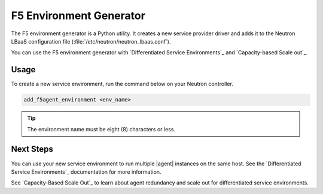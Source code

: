 .. _lbaas-env-generator:

F5 Environment Generator
========================

The F5 environment generator is a Python utility.
It creates a new service provider driver and adds it to the Neutron LBaaS configuration file (:file:`/etc/neutron/neutron_lbaas.conf`).

You can use the F5 environment generator with `Differentiated Service Environments`_ and `Capacity-based Scale out`_.

Usage
-----

To create a new service environment, run the command below on your Neutron controller.

.. code-block:: console

   add_f5agent_environment <env_name>

.. tip::

   The environment name must be eight (8) characters or less.


Next Steps
----------

You can use your new service environment to run multiple |agent| instances on the same host.
See the `Differentiated Service Environments`_ documentation for more information.

See `Capacity-Based Scale Out`_ to learn about agent redundancy and scale out for differentiated service environments.

